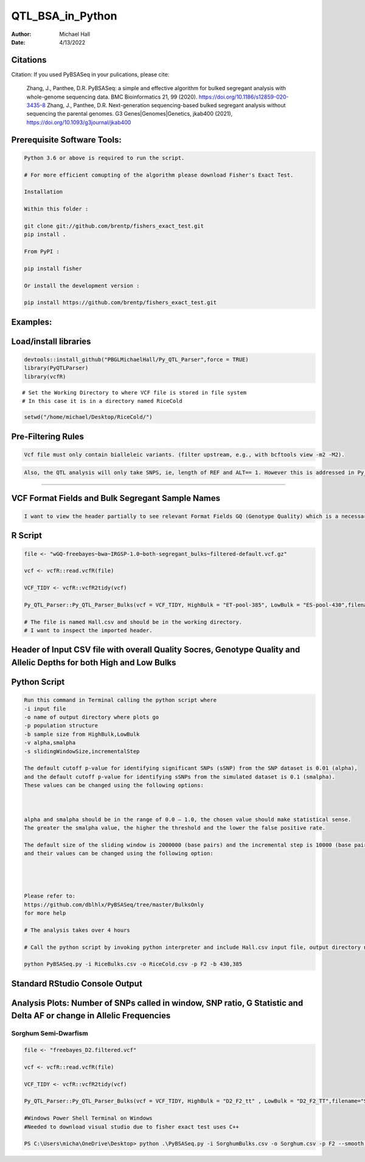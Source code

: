 ==================
QTL_BSA_in_Python
==================

:Author: Michael Hall
:Date:   4/13/2022


Citations
=========

Citation: If you used PyBSASeq in your pulications, please cite:

    Zhang, J., Panthee, D.R. PyBSASeq: a simple and effective algorithm for bulked segregant analysis with whole-genome sequencing data. BMC Bioinformatics 21, 99 (2020). https://doi.org/10.1186/s12859-020-3435-8
    Zhang, J., Panthee, D.R. Next-generation sequencing-based bulked segregant analysis without sequencing the parental genomes. G3 Genes|Genomes|Genetics, jkab400 (2021), https://doi.org/10.1093/g3journal/jkab400


Prerequisite Software Tools:
============================

.. code:: r

   Python 3.6 or above is required to run the script.

   # For more efficient comupting of the algorithm please download Fisher's Exact Test.

   Installation

   Within this folder :

   git clone git://github.com/brentp/fishers_exact_test.git
   pip install .

   From PyPI :

   pip install fisher

   Or install the development version :

   pip install https://github.com/brentp/fishers_exact_test.git




Examples:
=========

Load/install libraries
======================

.. code:: r 
   
   devtools::install_github("PBGLMichaelHall/Py_QTL_Parser",force = TRUE)
   library(PyQTLParser)
   library(vcfR)
::

   # Set the Working Directory to where VCF file is stored in file system
   # In this case it is in a directory named RiceCold
.. code:: r 

   setwd("/home/michael/Desktop/RiceCold/")
   
   
   
Pre-Filtering Rules
=================================================


.. code:: r

   Vcf file must only contain bialleleic variants. (filter upstream, e.g., with bcftools view -m2 -M2).
   
.. code:: r

   Also, the QTL analysis will only take SNPS, ie, length of REF and ALT== 1. However this is addressed in Py_QTL_Parser function.

=========================================================================================================================================================



VCF Format Fields and Bulk Segregant Sample Names
=================================================

.. code:: r

   I want to view the header partially to see relevant Format Fields GQ (Genotype Quality) which is a necessary condition upon implementing algorithm.
      
.. figure:: ../images/gt.png
   :alt: 
   
R Script
========
   
.. code:: r
   
   file <- "wGQ-freebayes~bwa~IRGSP-1.0~both-segregant_bulks~filtered-default.vcf.gz"

   vcf <- vcfR::read.vcfR(file)

   VCF_TIDY <- vcfR::vcfR2tidy(vcf)
   
   Py_QTL_Parser::Py_QTL_Parser_Bulks(vcf = VCF_TIDY, HighBulk = "ET-pool-385", LowBulk = "ES-pool-430",filename="RiceBulks")
   
   # The file is named Hall.csv and should be in the working directory.
   # I want to inspect the imported header.
   
Header of Input CSV file with overall Quality Socres, Genotype Quality and Allelic Depths for both High and Low Bulks
======================================================================================================================

.. code:: r


.. figure:: ../images/ga.png
   :alt: 


Python Script
=============

.. code:: r

   Run this command in Terminal calling the python script where 
   -i input file
   -o name of output directory where plots go
   -p population structure
   -b sample size from HighBulk,LowBulk
   -v alpha,smalpha
   -s slidingWindowSize,incrementalStep
   
   The default cutoff p-value for identifying significant SNPs (sSNP) from the SNP dataset is 0.01 (alpha), 
   and the default cutoff p-value for identifying sSNPs from the simulated dataset is 0.1 (smalpha). 
   These values can be changed using the following options:



   alpha and smalpha should be in the range of 0.0 – 1.0, the chosen value should make statistical sense. 
   The greater the smalpha value, the higher the threshold and the lower the false positive rate.

   The default size of the sliding window is 2000000 (base pairs) and the incremental step is 10000 (base pairs), 
   and their values can be changed using the following option:




   Please refer to:
   https://github.com/dblhlx/PyBSASeq/tree/master/BulksOnly
   for more help
   
   # The analysis takes over 4 hours

   # Call the python script by invoking python interpreter and include Hall.csv input file, output directory name, population structure 'F2', and Bulk Sizes
      
   python PyBSASeq.py -i RiceBulks.csv -o RiceCold.csv -p F2 -b 430,385
   
   
   
   
Standard RStudio Console Output
===============================

.. code:: r

.. figure:: ../images/lot.png
   :alt: 
   
   
   
   
   
   
Analysis Plots: Number of SNPs called in window, SNP ratio, G Statistic and Delta AF or change in Allelic Frequencies
=====================================================================================================================

.. code:: r
   
.. figure:: ../images/lot2.png











Sorghum Semi-Dwarfism
---------------------



.. code:: r


    file <- "freebayes_D2.filtered.vcf"

    vcf <- vcfR::read.vcfR(file)

    VCF_TIDY <- vcfR::vcfR2tidy(vcf)

    Py_QTL_Parser::Py_QTL_Parser_Bulks(vcf = VCF_TIDY, HighBulk = "D2_F2_tt" , LowBulk = "D2_F2_TT",filename="SorghumBulks")

    #Windows Power Shell Terminal on Windows
    #Needed to download visual studio due to fisher exact test uses C++

    PS C:\Users\micha\OneDrive\Desktop> python .\PyBSASeq.py -i SorghumBulks.csv -o Sorghum.csv -p F2 --smooth TRUE -c 99,5,6,1 -b 45,38 -v .01,.01 -s 5000000,10000 -m 100,3


.. figure:: ../images/SSD.png

::
 
